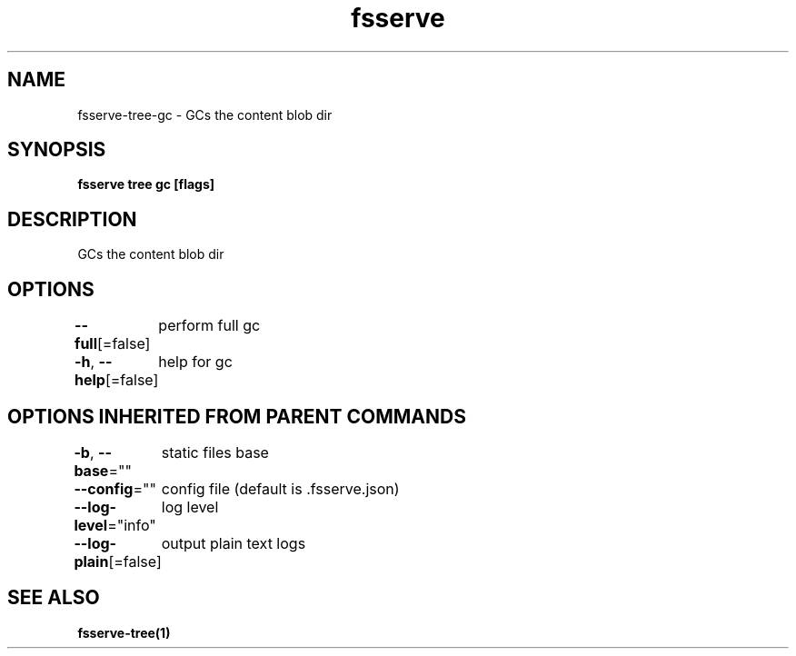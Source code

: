 .nh
.TH "fsserve" "1" "Aug 2023" "" ""

.SH NAME
.PP
fsserve-tree-gc - GCs the content blob dir


.SH SYNOPSIS
.PP
\fBfsserve tree gc [flags]\fP


.SH DESCRIPTION
.PP
GCs the content blob dir


.SH OPTIONS
.PP
\fB--full\fP[=false]
	perform full gc

.PP
\fB-h\fP, \fB--help\fP[=false]
	help for gc


.SH OPTIONS INHERITED FROM PARENT COMMANDS
.PP
\fB-b\fP, \fB--base\fP=""
	static files base

.PP
\fB--config\fP=""
	config file (default is .fsserve.json)

.PP
\fB--log-level\fP="info"
	log level

.PP
\fB--log-plain\fP[=false]
	output plain text logs


.SH SEE ALSO
.PP
\fBfsserve-tree(1)\fP
